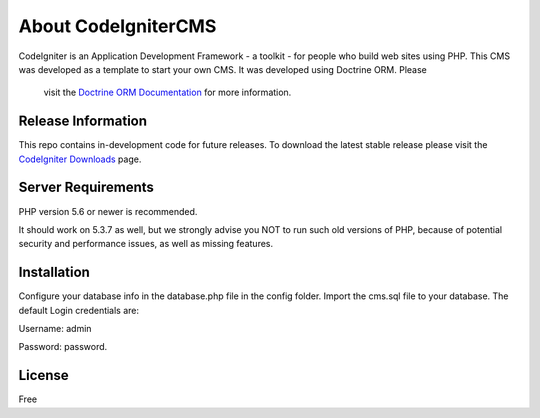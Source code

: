 ###################
About CodeIgniterCMS
###################

CodeIgniter is an Application Development Framework - a toolkit - for people
who build web sites using PHP.
This CMS was developed as a template to start your own CMS. It was developed using Doctrine ORM. Please
 visit the `Doctrine ORM Documentation <http://docs.doctrine-project.org/en/latest/>`_ for more information.

*******************
Release Information
*******************

This repo contains in-development code for future releases. To download the
latest stable release please visit the `CodeIgniter Downloads
<https://codeigniter.com/download>`_ page.

*******************
Server Requirements
*******************

PHP version 5.6 or newer is recommended.

It should work on 5.3.7 as well, but we strongly advise you NOT to run
such old versions of PHP, because of potential security and performance
issues, as well as missing features.

************
Installation
************

Configure your database info in the database.php file in the config folder.
Import the cms.sql file to your database.
The default Login credentials are:

Username: admin

Password: password.

*******
License
*******

Free
